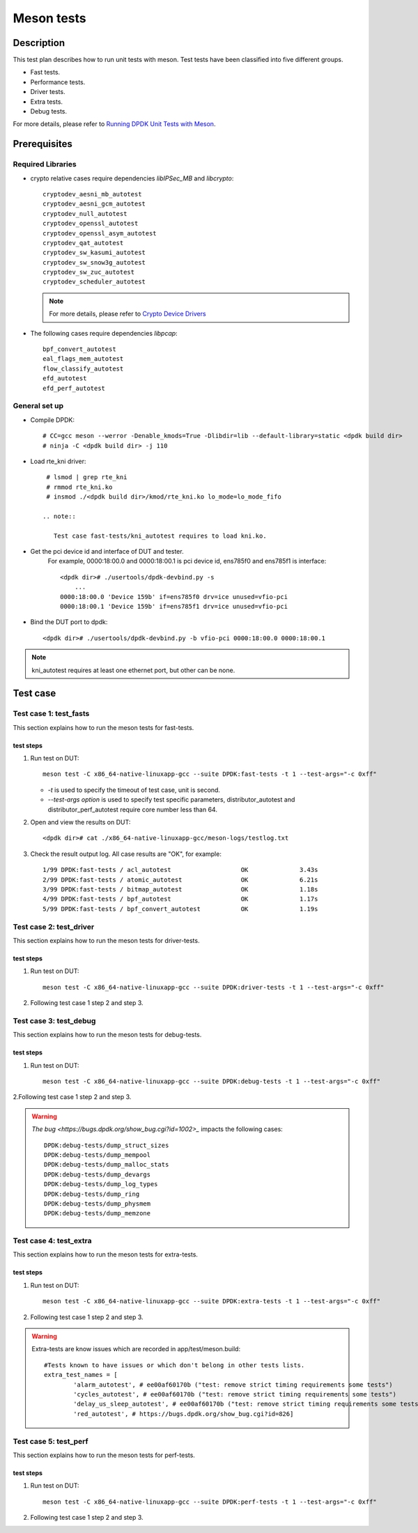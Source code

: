 .. SPDX-License-Identifier: BSD-3-Clause
   Copyright (c) <2022>, Intel Corporation

===========
Meson tests
===========

Description
===========
This test plan describes how to run unit tests with meson.
Test tests have been classified into five different groups.

- Fast tests.
- Performance tests.
- Driver tests.
- Extra tests.
- Debug tests.

For more details, please refer to `Running DPDK Unit Tests with Meson <http://doc.dpdk.org/guides/prog_guide/meson_ut.html>`_.

Prerequisites
=============

Required Libraries
------------------
* crypto relative cases require dependencies `libIPSec_MB` and `libcrypto`::

     cryptodev_aesni_mb_autotest
     cryptodev_aesni_gcm_autotest
     cryptodev_null_autotest
     cryptodev_openssl_autotest
     cryptodev_openssl_asym_autotest
     cryptodev_qat_autotest
     cryptodev_sw_kasumi_autotest
     cryptodev_sw_snow3g_autotest
     cryptodev_sw_zuc_autotest
     cryptodev_scheduler_autotest

  .. note::

     For more details, please refer to `Crypto Device Drivers <http://doc.dpdk.org/guides/cryptodevs/index.html>`_

* The following cases require dependencies `libpcap`::

   bpf_convert_autotest
   eal_flags_mem_autotest
   flow_classify_autotest
   efd_autotest
   efd_perf_autotest

General set up
--------------

* Compile DPDK::

    # CC=gcc meson --werror -Denable_kmods=True -Dlibdir=lib --default-library=static <dpdk build dir>
    # ninja -C <dpdk build dir> -j 110

* Load rte_kni driver::

    # lsmod | grep rte_kni
    # rmmod rte_kni.ko
    # insmod ./<dpdk build dir>/kmod/rte_kni.ko lo_mode=lo_mode_fifo

   .. note::

      Test case fast-tests/kni_autotest requires to load kni.ko.

* Get the pci device id and interface of DUT and tester.
   For example, 0000:18:00.0 and 0000:18:00.1 is pci device id,
   ens785f0 and ens785f1 is interface::

    <dpdk dir># ./usertools/dpdk-devbind.py -s
	...
    0000:18:00.0 'Device 159b' if=ens785f0 drv=ice unused=vfio-pci
    0000:18:00.1 'Device 159b' if=ens785f1 drv=ice unused=vfio-pci

* Bind the DUT port to dpdk::

    <dpdk dir># ./usertools/dpdk-devbind.py -b vfio-pci 0000:18:00.0 0000:18:00.1

.. note::

   kni_autotest requires at least one ethernet port, but other can be none.

Test case
=========

Test case 1: test_fasts
-------------------------------
This section explains how to run the meson tests for fast-tests.

test steps
~~~~~~~~~~
1. Run test on DUT::

    meson test -C x86_64-native-linuxapp-gcc --suite DPDK:fast-tests -t 1 --test-args="-c 0xff"

   * `-t` is used to specify the timeout of test case, unit is second.
   * `--test-args option` is used to specify test specific parameters,
     distributor_autotest and distributor_perf_autotest require core number less than 64.

2. Open and view the results on DUT::

    <dpdk dir># cat ./x86_64-native-linuxapp-gcc/meson-logs/testlog.txt

3. Check the result output log. All case results are "OK", for example::

    1/99 DPDK:fast-tests / acl_autotest                   OK              3.43s
    2/99 DPDK:fast-tests / atomic_autotest                OK              6.21s
    3/99 DPDK:fast-tests / bitmap_autotest                OK              1.18s
    4/99 DPDK:fast-tests / bpf_autotest                   OK              1.17s
    5/99 DPDK:fast-tests / bpf_convert_autotest           OK              1.19s

Test case 2: test_driver
-------------------------------
This section explains how to run the meson tests for driver-tests.

test steps
~~~~~~~~~~
1. Run test on DUT::

    meson test -C x86_64-native-linuxapp-gcc --suite DPDK:driver-tests -t 1 --test-args="-c 0xff"

2. Following test case 1 step 2 and step 3.

Test case 3: test_debug
-------------------------------
This section explains how to run the meson tests for debug-tests.

test steps
~~~~~~~~~~
1. Run test on DUT::

    meson test -C x86_64-native-linuxapp-gcc --suite DPDK:debug-tests -t 1 --test-args="-c 0xff"

2.Following test case 1 step 2 and step 3.

.. warning::

   `The bug <https://bugs.dpdk.org/show_bug.cgi?id=1002>_` impacts the following cases::

      DPDK:debug-tests/dump_struct_sizes
      DPDK:debug-tests/dump_mempool
      DPDK:debug-tests/dump_malloc_stats
      DPDK:debug-tests/dump_devargs
      DPDK:debug-tests/dump_log_types
      DPDK:debug-tests/dump_ring
      DPDK:debug-tests/dump_physmem
      DPDK:debug-tests/dump_memzone

Test case 4: test_extra
-------------------------------
This section explains how to run the meson tests for extra-tests.

test steps
~~~~~~~~~~
1. Run test on DUT::

    meson test -C x86_64-native-linuxapp-gcc --suite DPDK:extra-tests -t 1 --test-args="-c 0xff"

2. Following test case 1 step 2 and step 3.

.. warning::

   Extra-tests are know issues which are recorded in app/test/meson.build::

    #Tests known to have issues or which don't belong in other tests lists.
    extra_test_names = [
            'alarm_autotest', # ee00af60170b ("test: remove strict timing requirements some tests")
            'cycles_autotest', # ee00af60170b ("test: remove strict timing requirements some tests")
            'delay_us_sleep_autotest', # ee00af60170b ("test: remove strict timing requirements some tests")
            'red_autotest', # https://bugs.dpdk.org/show_bug.cgi?id=826]

Test case 5: test_perf
-------------------------------
This section explains how to run the meson tests for perf-tests.

test steps
~~~~~~~~~~
1. Run test on DUT::

    meson test -C x86_64-native-linuxapp-gcc --suite DPDK:perf-tests -t 1 --test-args="-c 0xff"

2. Following test case 1 step 2 and step 3.
